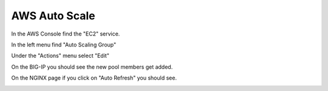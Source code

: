 AWS Auto Scale
==============

In the AWS Console find the "EC2" service.

In the left menu find "Auto Scaling Group"

.. image:: ./images/aws-auto-scaling-menu.png

Under the "Actions" menu select "Edit"

.. image:: ./images/aws-auto-scaling-edit.png

On the BIG-IP you should see the new pool members get added.

.. image:: ./images/aws-auto-scaling-big-ip.png

On the NGINX page if you click on "Auto Refresh" you should see.

.. image:: ./images/aws-auto-scaling-nginx-3.gif
